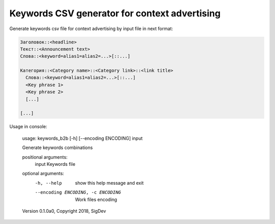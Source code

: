 Keywords CSV generator for context advertising
===================================

Generate keywords csv file for context advertising by input file in next format:

.. code-block::

  Заголовок::<headline>
  Текст::<Announcement text>
  Слова::<keyword=alias1=alias2=...>[::...]
  
  Категория::<Category name>::<Category link>::<link title>
    Слова::<keyword=alias1=alias2=...>[::...]
    <Key phrase 1>
    <Key phrase 2>
    [...]
    
  [...]

Usage in console:

    usage: keywords_b2b [-h] [--encoding ENCODING] input

    Generate keywords combinations

    positional arguments:
      input                 Keywords file

    optional arguments:
      -h, --help            show this help message and exit
      --encoding ENCODING, -c ENCODING
                            Work files encoding

    Version 0.1.0a0, Copyright 2018, SigDev
